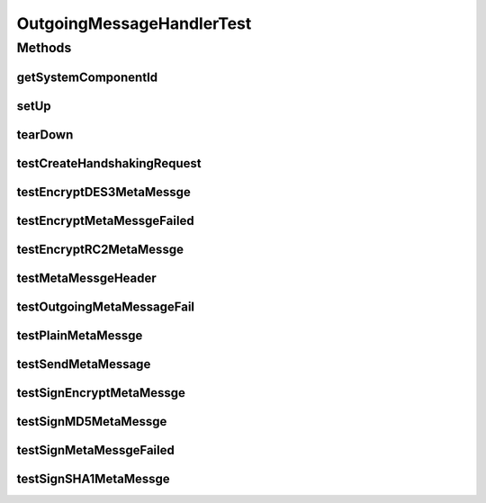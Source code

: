 .. java:import:: org.junit Assert

.. java:import:: org.junit Test

.. java:import:: java.security.cert X509Certificate

.. java:import:: java.util Map

.. java:import:: hk.hku.cecid.edi.sfrm.spa SFRMException

.. java:import:: hk.hku.cecid.edi.sfrm.dao.ds SFRMPartnershipDSDVO

.. java:import:: hk.hku.cecid.edi.sfrm.handler OutgoingMessageHandler

.. java:import:: hk.hku.cecid.edi.sfrm.pkg SFRMHeader

.. java:import:: hk.hku.cecid.edi.sfrm.pkg SFRMMessage

.. java:import:: hk.hku.cecid.edi.sfrm.pkg SFRMConstant

.. java:import:: hk.hku.cecid.edi.sfrm.pkg SFRMMessageException

.. java:import:: hk.hku.cecid.edi.sfrm.handler SFRMMessageFactory

.. java:import:: hk.hku.cecid.piazza.commons.net ConnectionException

.. java:import:: hk.hku.cecid.piazza.commons.security KeyStoreManager

.. java:import:: hk.hku.cecid.piazza.commons.security SMimeException

.. java:import:: hk.hku.cecid.piazza.commons.security SMimeMessage

.. java:import:: hk.hku.cecid.piazza.commons.test SystemComponentTest

.. java:import:: hk.hku.cecid.piazza.commons.test.utils SimpleHttpMonitor

.. java:import:: java.io File

.. java:import:: java.io IOException

.. java:import:: java.io OutputStream

.. java:import:: java.lang.reflect Method

OutgoingMessageHandlerTest
==========================

.. java:package:: hk.hku.cecid.edi.sfrm.handler
   :noindex:

.. java:type:: public class OutgoingMessageHandlerTest extends SystemComponentTest<OutgoingMessageHandler>

   :author: Patrick Yip

Methods
-------
getSystemComponentId
^^^^^^^^^^^^^^^^^^^^

.. java:method:: @Override public String getSystemComponentId()
   :outertype: OutgoingMessageHandlerTest

setUp
^^^^^

.. java:method:: @Override public void setUp() throws Exception
   :outertype: OutgoingMessageHandlerTest

tearDown
^^^^^^^^

.. java:method:: @Override public void tearDown() throws Exception
   :outertype: OutgoingMessageHandlerTest

testCreateHandshakingRequest
^^^^^^^^^^^^^^^^^^^^^^^^^^^^

.. java:method:: @Test public void testCreateHandshakingRequest() throws Exception
   :outertype: OutgoingMessageHandlerTest

testEncryptDES3MetaMessge
^^^^^^^^^^^^^^^^^^^^^^^^^

.. java:method:: @Test public void testEncryptDES3MetaMessge() throws Exception
   :outertype: OutgoingMessageHandlerTest

testEncryptMetaMessgeFailed
^^^^^^^^^^^^^^^^^^^^^^^^^^^

.. java:method:: @Test public void testEncryptMetaMessgeFailed() throws Exception
   :outertype: OutgoingMessageHandlerTest

testEncryptRC2MetaMessge
^^^^^^^^^^^^^^^^^^^^^^^^

.. java:method:: @Test public void testEncryptRC2MetaMessge() throws Exception
   :outertype: OutgoingMessageHandlerTest

testMetaMessgeHeader
^^^^^^^^^^^^^^^^^^^^

.. java:method:: @Test public void testMetaMessgeHeader() throws Exception
   :outertype: OutgoingMessageHandlerTest

testOutgoingMetaMessageFail
^^^^^^^^^^^^^^^^^^^^^^^^^^^

.. java:method:: @Test public void testOutgoingMetaMessageFail() throws SFRMMessageException, ConnectionException
   :outertype: OutgoingMessageHandlerTest

   Test for sending the handshaking message

   :throws SFRMMessageException:
   :throws SFRMException:
   :throws ConnectionException:
   :throws Exception:

testPlainMetaMessge
^^^^^^^^^^^^^^^^^^^

.. java:method:: @Test public void testPlainMetaMessge() throws Exception
   :outertype: OutgoingMessageHandlerTest

testSendMetaMessage
^^^^^^^^^^^^^^^^^^^

.. java:method:: @Test public void testSendMetaMessage() throws SFRMMessageException, ConnectionException
   :outertype: OutgoingMessageHandlerTest

   Test for sending the handshaking message

   :throws ConnectionException:
   :throws SFRMMessageException:
   :throws Exception:

testSignEncryptMetaMessge
^^^^^^^^^^^^^^^^^^^^^^^^^

.. java:method:: @Test public void testSignEncryptMetaMessge() throws Exception
   :outertype: OutgoingMessageHandlerTest

testSignMD5MetaMessge
^^^^^^^^^^^^^^^^^^^^^

.. java:method:: @Test public void testSignMD5MetaMessge() throws Exception
   :outertype: OutgoingMessageHandlerTest

testSignMetaMessgeFailed
^^^^^^^^^^^^^^^^^^^^^^^^

.. java:method:: @Test public void testSignMetaMessgeFailed() throws Exception
   :outertype: OutgoingMessageHandlerTest

testSignSHA1MetaMessge
^^^^^^^^^^^^^^^^^^^^^^

.. java:method:: @Test public void testSignSHA1MetaMessge() throws Exception
   :outertype: OutgoingMessageHandlerTest

